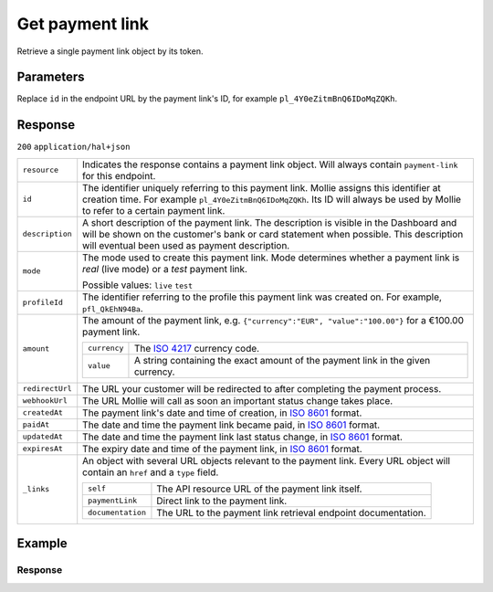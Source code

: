 Get payment link
================
.. api-name:: Payment links API
   :version: 2

.. endpoint::
   :method: GET
   :url: https://api.mollie.com/v2/payment-links/*id*

.. authentication::
   :api_keys: true
   :organization_access_tokens: true
   :oauth: true

Retrieve a single payment link object by its token.

Parameters
----------
Replace ``id`` in the endpoint URL by the payment link's ID, for example ``pl_4Y0eZitmBnQ6IDoMqZQKh``.

Response
--------
``200`` ``application/hal+json``

.. list-table::
   :widths: auto

   * - ``resource``

       .. type:: string

     - Indicates the response contains a payment link object. Will always contain ``payment-link`` for this endpoint.

   * - ``id``

       .. type:: string

     - The identifier uniquely referring to this payment link. Mollie assigns this identifier at creation time. For
       example ``pl_4Y0eZitmBnQ6IDoMqZQKh``. Its ID will always be used by Mollie to refer to a certain payment link.

   * - ``description``

       .. type:: string

     - A short description of the payment link. The description is visible in the Dashboard and will be shown on the
       customer's bank or card statement when possible. This description will eventual been used as payment description.

   * - ``mode``

       .. type:: string

     - The mode used to create this payment link. Mode determines whether a payment link is *real* (live mode) or a
       *test* payment link.

       Possible values: ``live`` ``test``

   * - ``profileId``

       .. type:: string

     - The identifier referring to the profile this payment link was created on. For example, ``pfl_QkEhN94Ba``.

   * - ``amount``

       .. type:: amount object

     - The amount of the payment link, e.g. ``{"currency":"EUR", "value":"100.00"}`` for a €100.00 payment link.

       .. list-table::
          :widths: auto

          * - ``currency``

              .. type:: string

            - The `ISO 4217 <https://en.wikipedia.org/wiki/ISO_4217>`_ currency code.

          * - ``value``

              .. type:: string

            - A string containing the exact amount of the payment link in the given currency.

   * - ``redirectUrl``

       .. type:: string|null

     - The URL your customer will be redirected to after completing the payment process.

   * - ``webhookUrl``

       .. type:: string
          :required: false

     - The URL Mollie will call as soon an important status change takes place.

   * - ``createdAt``

       .. type:: datetime

     - The payment link's date and time of creation, in `ISO 8601 <https://en.wikipedia.org/wiki/ISO_8601>`_ format.

   * - ``paidAt``

       .. type:: datetime
          :required: false

     - The date and time the payment link became paid, in `ISO 8601 <https://en.wikipedia.org/wiki/ISO_8601>`_
       format.

   * - ``updatedAt``

       .. type:: datetime
          :required: false

     - The date and time the payment link last status change, in `ISO 8601 <https://en.wikipedia.org/wiki/ISO_8601>`_
       format.

   * - ``expiresAt``

       .. type:: datetime
          :required: false

     - The expiry date and time of the payment link, in `ISO 8601 <https://en.wikipedia.org/wiki/ISO_8601>`_
       format.

   * - ``_links``

       .. type:: object

     - An object with several URL objects relevant to the payment link. Every URL object will contain an ``href`` and a
       ``type`` field.

       .. list-table::
          :widths: auto

          * - ``self``

              .. type:: URL object

            - The API resource URL of the payment link itself.

          * - ``paymentLink``

              .. type:: URL object

            - Direct link to the payment link.

          * - ``documentation``

              .. type:: URL object

            - The URL to the payment link retrieval endpoint documentation.

Example
-------
.. code-block-selector::
   .. code-block:: bash
      :linenos:

      curl -X GET https://api.mollie.com/v2/payment-links/pl_4Y0eZitmBnQ6IDoMqZQKh \
         -H "Authorization: Bearer test_dHar4XY7LxsDOtmnkVtjNVWXLSlXsM"

Response
^^^^^^^^
.. code-block:: none
   :linenos:

   HTTP/1.1 200 OK
   Content-Type: application/hal+json

   {
       "resource": "payment-link",
       "id": "pl_4Y0eZitmBnQ6IDoMqZQKh",
       "mode": "test",
       "profileId": "pfl_QkEhN94Ba",
       "createdAt": "2021-03-20T09:13:37+00:00",
       "paidAt": "2021-03-21T09:13:37+00:00",
       "updatedAt": "2021-03-21T09:13:37+00:00",
       "expiresAt": null,
       "amount": {
           "value": "24.95",
           "currency": "EUR"
       },
       "description": "Bicycle tires",
       "redirectUrl": "https://webshop.example.org/thanks",
       "webhookUrl": "https://webshop.example.org/payment-links/webhook/",
       "_links": {
           "self": {
               "href": "https://api.mollie.com/v2/payment-links/pl_4Y0eZitmBnQ6IDoMqZQKh",
               "type": "application/json"
           },
           "paymentLink": {
               "href": "https://paymentlink.mollie.com/payment/4Y0eZitmBnQ6IDoMqZQKh/",
               "type": "text/html"
           },
           "documentation": {
               "href": "https://docs.mollie.com/reference/v2/payment-links-api/get-payment-link",
               "type": "text/html"
           }
       }
   }
